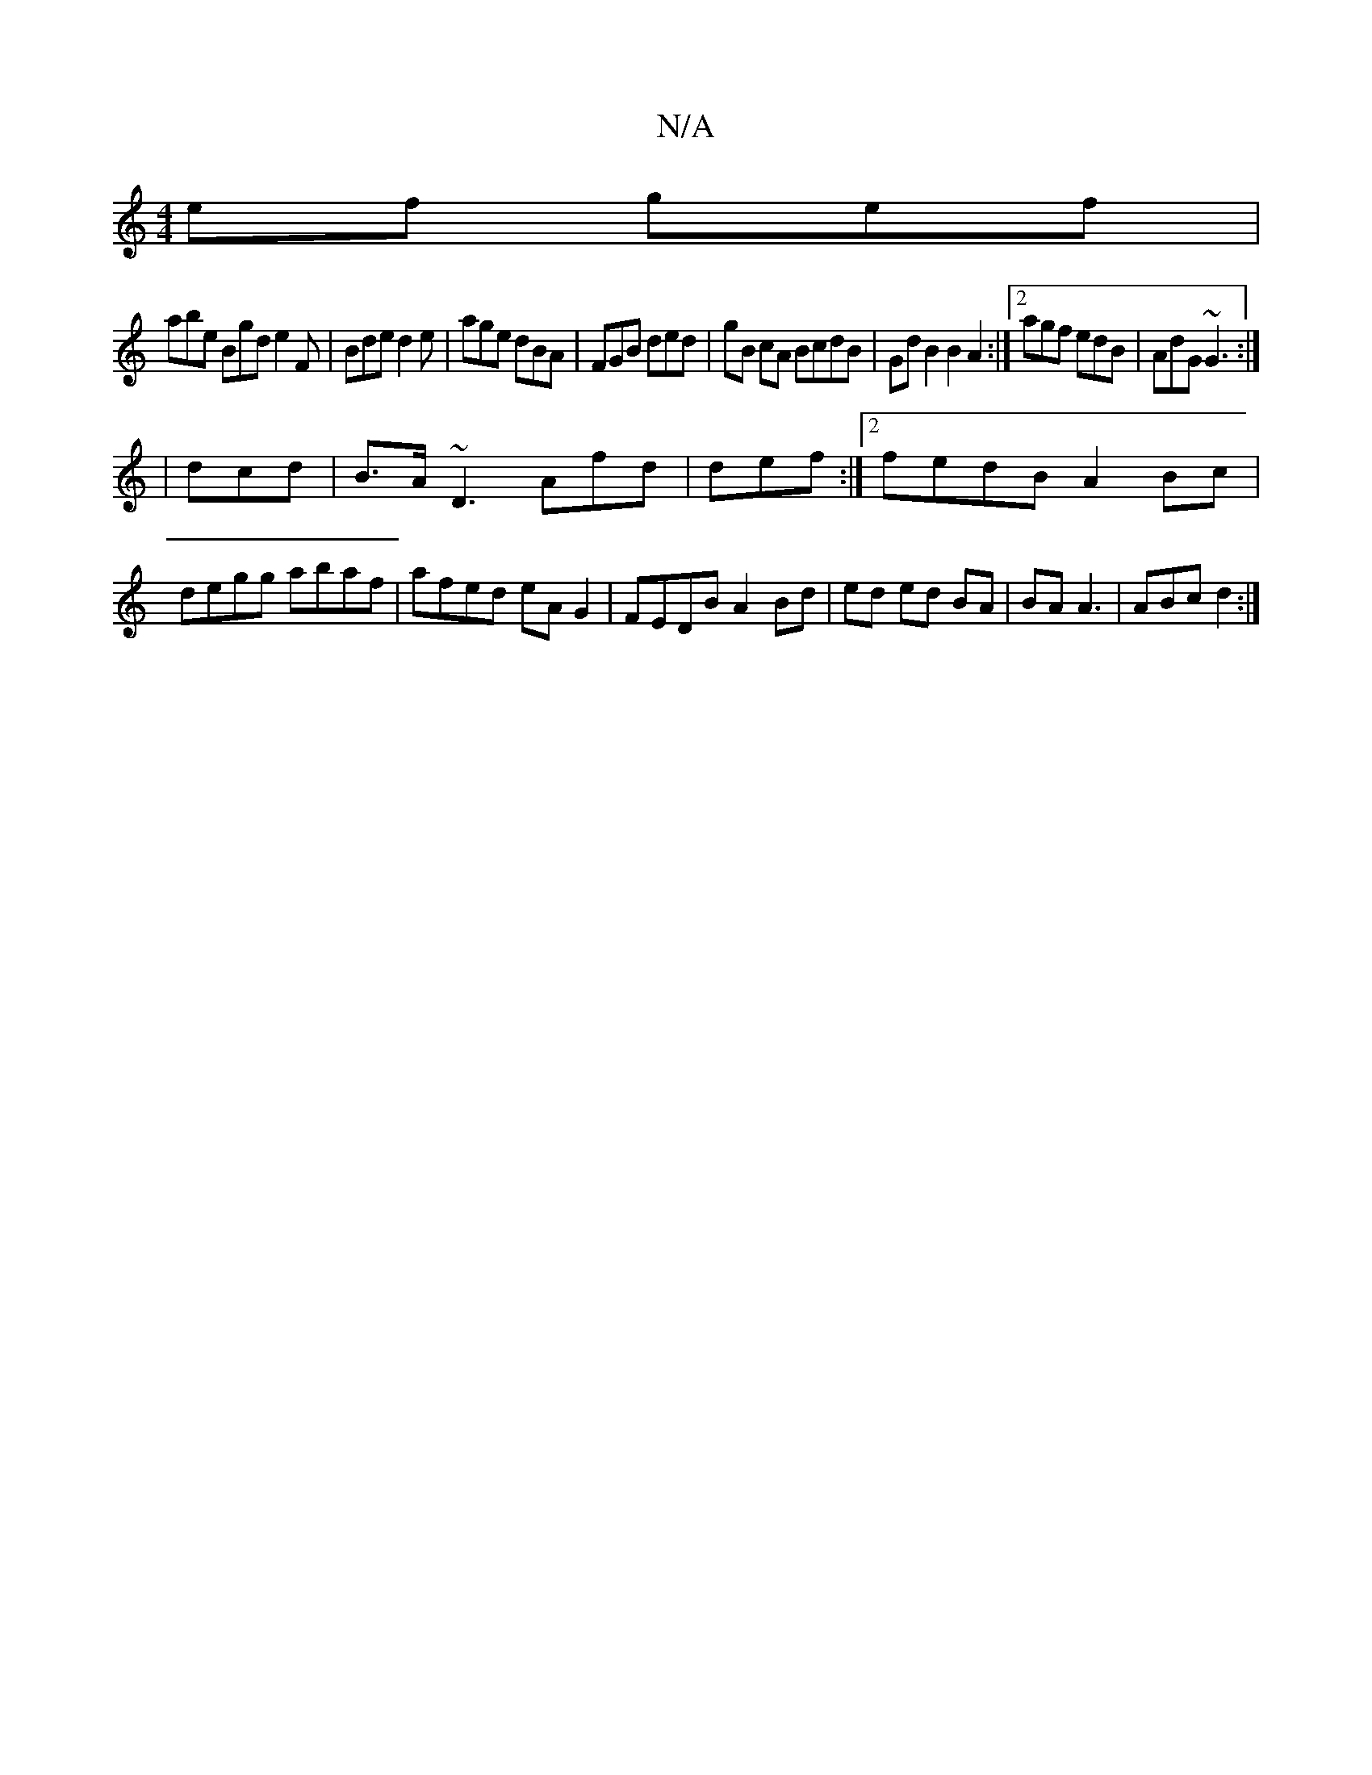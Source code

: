 X:1
T:N/A
M:4/4
R:N/A
K:Cmajor
ef gef|
abe Bgd e2 F|Bde d2e| age dBA | FGB ded|gB cA BcdB|GdB2B2 A2 :|2 agf edB|AdG ~G3:|
|dcd |B>A ~D3- Afd|def :|2 fedB A2Bc | degg abaf|afed eAG2|FEDB A2 Bd | ed ed BA | BA A3|ABc d2 :|

EGA^GF dB